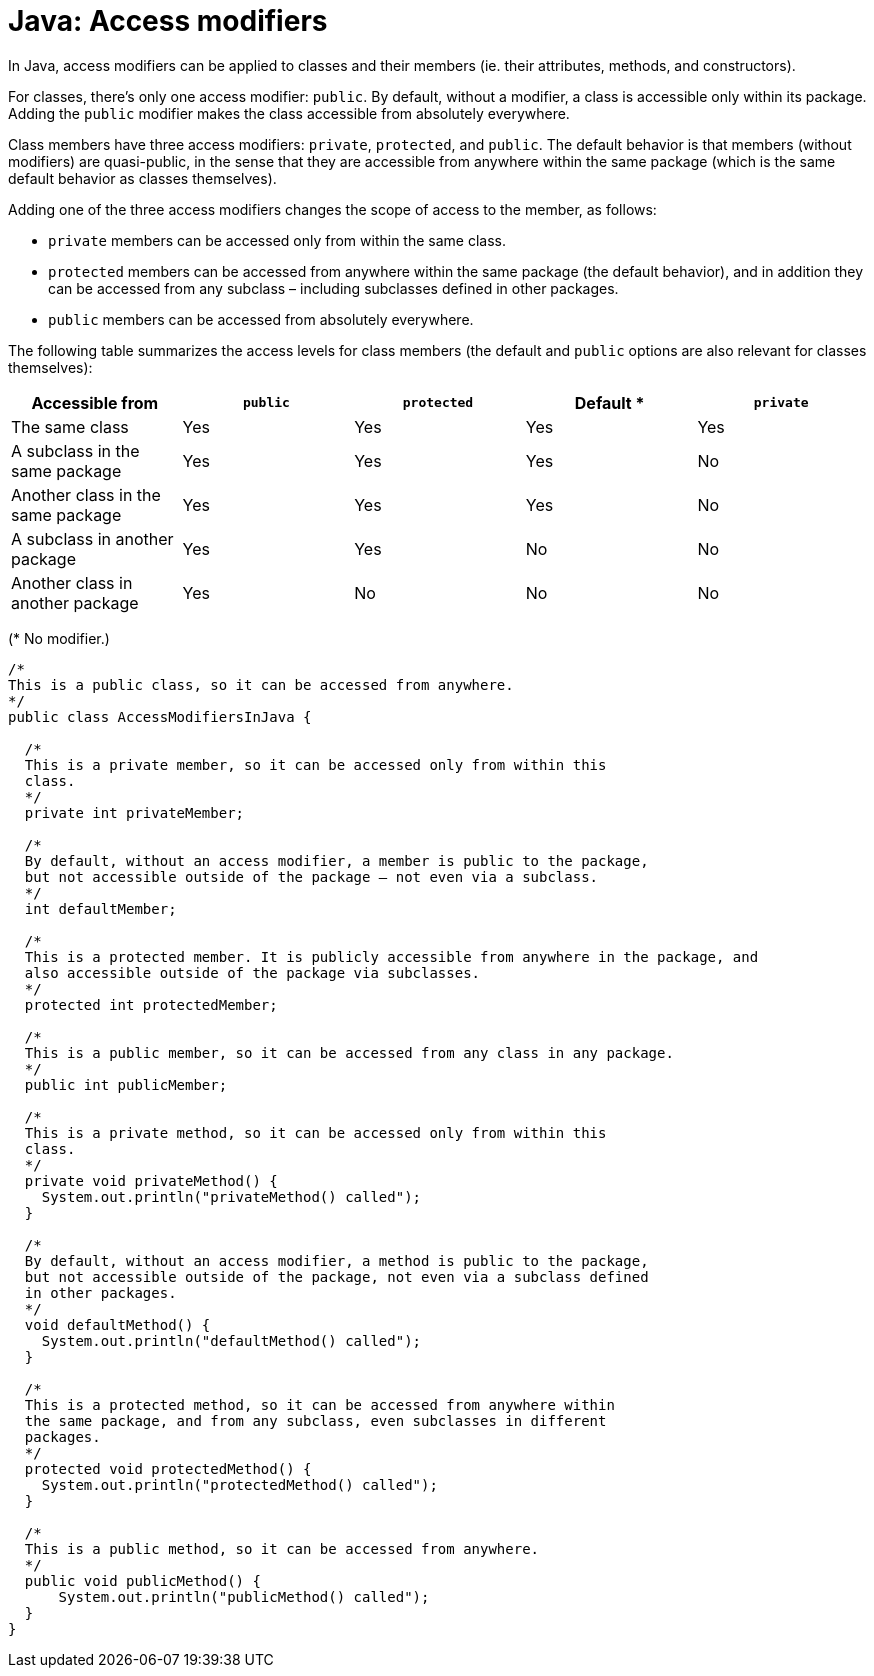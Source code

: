 = Java: Access modifiers

In Java, access modifiers can be applied to classes and their members (ie. their attributes, methods, and constructors).

For classes, there's only one access modifier: `public`. By default, without a modifier, a class is accessible only within its package. Adding the `public` modifier makes the class accessible from absolutely everywhere.

Class members have three access modifiers: `private`, `protected`, and `public`. The default behavior is that members (without modifiers) are quasi-public, in the sense that they are accessible from anywhere within the same package (which is the same default behavior as classes themselves).

Adding one of the three access modifiers changes the scope of access to the member, as follows:

* `private` members can be accessed only from within the same class.

* `protected` members can be accessed from anywhere within the same package (the default behavior), and in addition they can be accessed from any subclass – including subclasses defined in other packages.

* `public` members can be accessed from absolutely everywhere.

The following table summarizes the access levels for class members (the default and `public` options are also relevant for classes themselves):

|===
|Accessible from | `public` | `protected` | Default * | `private`

|The same class
|Yes
|Yes
|Yes
|Yes

|A subclass in the same package
|Yes
|Yes
|Yes
|No

|Another class in the same package
|Yes
|Yes
|Yes
|No

|A subclass in another package
|Yes
|Yes
|No
|No

|Another class in another package
|Yes
|No
|No
|No
|===

(* No modifier.)

[source,java]
----
/*
This is a public class, so it can be accessed from anywhere.
*/
public class AccessModifiersInJava {

  /*
  This is a private member, so it can be accessed only from within this
  class.
  */
  private int privateMember;

  /*
  By default, without an access modifier, a member is public to the package,
  but not accessible outside of the package – not even via a subclass.
  */
  int defaultMember;

  /*
  This is a protected member. It is publicly accessible from anywhere in the package, and
  also accessible outside of the package via subclasses.
  */
  protected int protectedMember;

  /*
  This is a public member, so it can be accessed from any class in any package.
  */
  public int publicMember;

  /*
  This is a private method, so it can be accessed only from within this
  class.
  */
  private void privateMethod() {
    System.out.println("privateMethod() called");
  }

  /*
  By default, without an access modifier, a method is public to the package,
  but not accessible outside of the package, not even via a subclass defined
  in other packages.
  */
  void defaultMethod() {
    System.out.println("defaultMethod() called");
  }

  /*
  This is a protected method, so it can be accessed from anywhere within
  the same package, and from any subclass, even subclasses in different
  packages.
  */
  protected void protectedMethod() {
    System.out.println("protectedMethod() called");
  }

  /*
  This is a public method, so it can be accessed from anywhere.
  */
  public void publicMethod() {
      System.out.println("publicMethod() called");
  }
}
----
